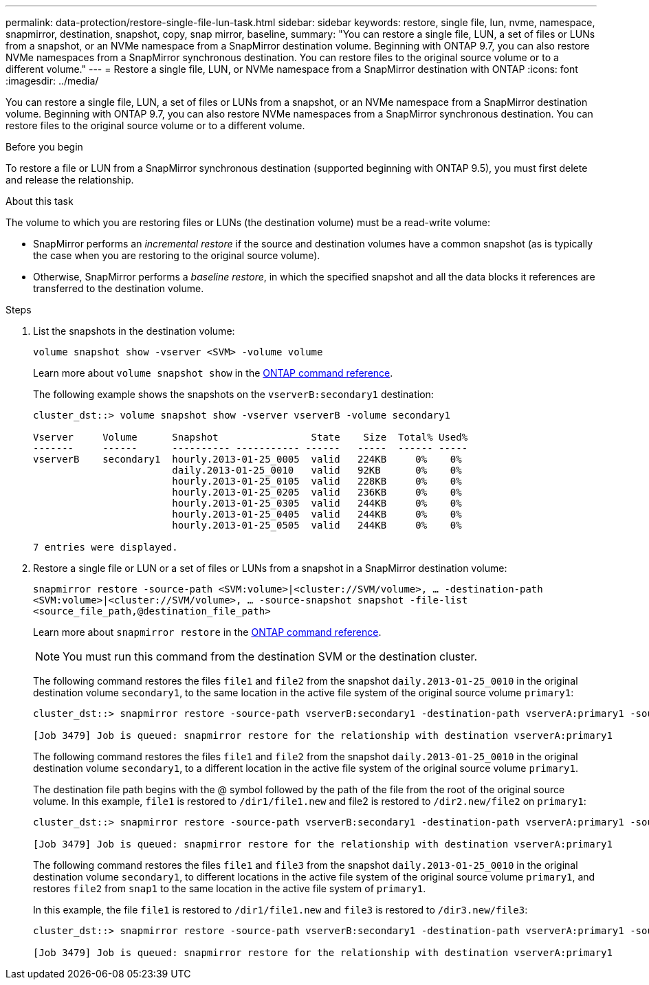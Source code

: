 ---
permalink: data-protection/restore-single-file-lun-task.html
sidebar: sidebar
keywords: restore, single file, lun, nvme, namespace, snapmirror, destination, snapshot, copy, snap mirror, baseline,
summary: "You can restore a single file, LUN, a set of files or LUNs from a snapshot, or an NVMe namespace from a SnapMirror destination volume. Beginning with ONTAP 9.7, you can also restore NVMe namespaces from a SnapMirror synchronous destination. You can restore files to the original source volume or to a different volume."
---
= Restore a single file, LUN, or NVMe namespace from a SnapMirror destination with ONTAP
:icons: font
:imagesdir: ../media/

[.lead]
You can restore a single file, LUN, a set of files or LUNs from a snapshot, or an NVMe namespace from a SnapMirror destination volume. Beginning with ONTAP 9.7, you can also restore NVMe namespaces from a SnapMirror synchronous destination. You can restore files to the original source volume or to a different volume.

.Before you begin

To restore a file or LUN from a SnapMirror synchronous destination (supported beginning with ONTAP 9.5), you must first delete and release the relationship.

.About this task

The volume to which you are restoring files or LUNs (the destination volume) must be a read-write volume:

* SnapMirror performs an _incremental restore_ if the source and destination volumes have a common snapshot (as is typically the case when you are restoring to the original source volume).
* Otherwise, SnapMirror performs a _baseline restore_, in which the specified snapshot and all the data blocks it references are transferred to the destination volume.

.Steps

. List the snapshots in the destination volume:
+
`volume snapshot show -vserver <SVM> -volume volume`
+
Learn more about `volume snapshot show` in the link:https://docs.netapp.com/us-en/ontap-cli/volume-snapshot-show.html[ONTAP command reference^].
+
The following example shows the snapshots on the `vserverB:secondary1` destination:
+
----

cluster_dst::> volume snapshot show -vserver vserverB -volume secondary1

Vserver     Volume      Snapshot                State    Size  Total% Used%
-------     ------      ---------- ----------- ------   -----  ------ -----
vserverB    secondary1  hourly.2013-01-25_0005  valid   224KB     0%    0%
                        daily.2013-01-25_0010   valid   92KB      0%    0%
                        hourly.2013-01-25_0105  valid   228KB     0%    0%
                        hourly.2013-01-25_0205  valid   236KB     0%    0%
                        hourly.2013-01-25_0305  valid   244KB     0%    0%
                        hourly.2013-01-25_0405  valid   244KB     0%    0%
                        hourly.2013-01-25_0505  valid   244KB     0%    0%

7 entries were displayed.
----

. Restore a single file or LUN or a set of files or LUNs from a snapshot in a SnapMirror destination volume:
+
`snapmirror restore -source-path <SVM:volume>|<cluster://SVM/volume>, ... -destination-path <SVM:volume>|<cluster://SVM/volume>, ... -source-snapshot snapshot -file-list <source_file_path,@destination_file_path>`
+
Learn more about `snapmirror restore` in the link:https://docs.netapp.com/us-en/ontap-cli/snapmirror-restore.html[ONTAP command reference^].
+
[NOTE]
====
You must run this command from the destination SVM or the destination cluster.
====
+
The following command restores the files `file1` and `file2` from the snapshot `daily.2013-01-25_0010` in the original destination volume `secondary1`, to the same location in the active file system of the original source volume `primary1`:
+
----

cluster_dst::> snapmirror restore -source-path vserverB:secondary1 -destination-path vserverA:primary1 -source-snapshot daily.2013-01-25_0010 -file-list /dir1/file1,/dir2/file2

[Job 3479] Job is queued: snapmirror restore for the relationship with destination vserverA:primary1
----
+
The following command restores the files `file1` and `file2` from the snapshot `daily.2013-01-25_0010` in the original destination volume `secondary1`, to a different location in the active file system of the original source volume `primary1`.
+
The destination file path begins with the @ symbol followed by the path of the file from the root of the original source volume. In this example, `file1` is restored to `/dir1/file1.new` and file2 is restored to `/dir2.new/file2` on `primary1`:
+
----

cluster_dst::> snapmirror restore -source-path vserverB:secondary1 -destination-path vserverA:primary1 -source-snapshot daily.2013-01-25_0010 -file-list /dir/file1,@/dir1/file1.new,/dir2/file2,@/dir2.new/file2

[Job 3479] Job is queued: snapmirror restore for the relationship with destination vserverA:primary1
----
+
The following command restores the files `file1` and `file3` from the snapshot `daily.2013-01-25_0010` in the original destination volume `secondary1`, to different locations in the active file system of the original source volume `primary1`, and restores `file2` from `snap1` to the same location in the active file system of `primary1`.
+
In this example, the file `file1` is restored to `/dir1/file1.new` and `file3` is restored to `/dir3.new/file3`:
+
----

cluster_dst::> snapmirror restore -source-path vserverB:secondary1 -destination-path vserverA:primary1 -source-snapshot daily.2013-01-25_0010 -file-list /dir/file1,@/dir1/file1.new,/dir2/file2,/dir3/file3,@/dir3.new/file3

[Job 3479] Job is queued: snapmirror restore for the relationship with destination vserverA:primary1
----

// 2025 Jan 14, ONTAPDOC-2569
// 2024-Aug-30, ONTAPDOC-2346
// 2024-7-10 ontapdoc-2192
// 08 DEC 2021,BURT 1430515
